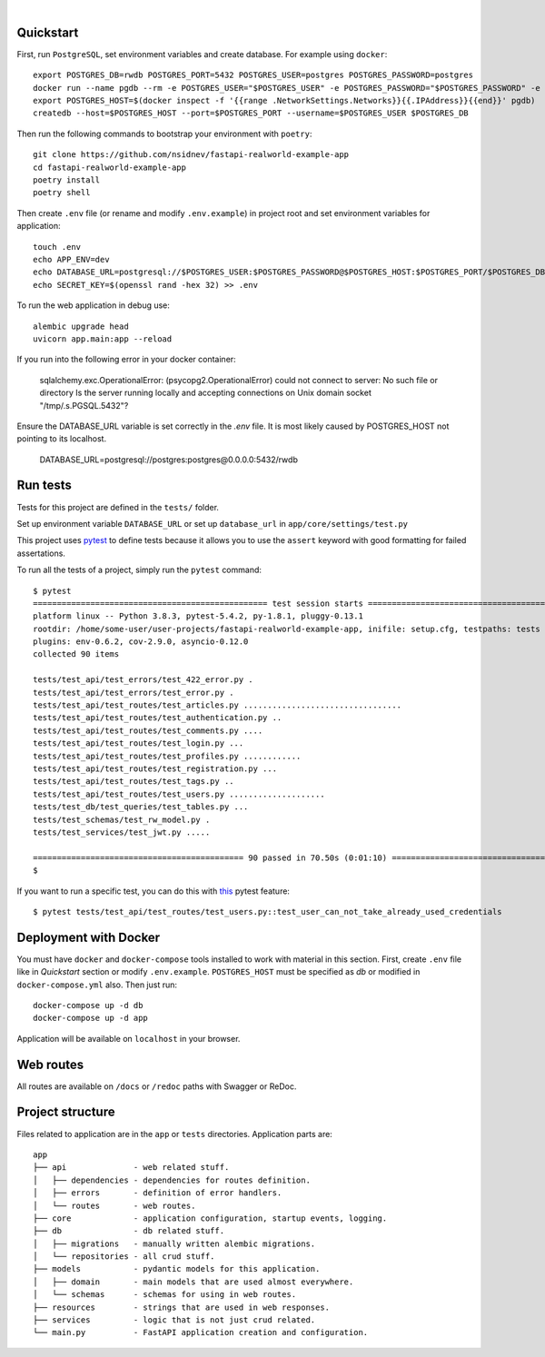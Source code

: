 .. image:: ./.github/assets/logo.png

|

.. image:: https://github.com/nsidnev/fastapi-realworld-example-app/workflows/API%20spec/badge.svg
   :target: https://github.com/nsidnev/fastapi-realworld-example-app

.. image:: https://github.com/nsidnev/fastapi-realworld-example-app/workflows/Tests/badge.svg
   :target: https://github.com/nsidnev/fastapi-realworld-example-app

.. image:: https://github.com/nsidnev/fastapi-realworld-example-app/workflows/Styles/badge.svg
   :target: https://github.com/nsidnev/fastapi-realworld-example-app

.. image:: https://github.com/nsidnev/fastapi-realworld-example-app/workflows/Deploy/badge.svg
   :target: https://frw.nsidnev.dev/

.. image:: https://codecov.io/gh/nsidnev/fastapi-realworld-example-app/branch/master/graph/badge.svg
   :target: https://codecov.io/gh/nsidnev/fastapi-realworld-example-app

.. image:: https://img.shields.io/github/license/Naereen/StrapDown.js.svg
   :target: https://github.com/nsidnev/fastapi-realworld-example-app/blob/master/LICENSE

.. image:: https://img.shields.io/badge/code%20style-black-000000.svg
   :target: https://github.com/ambv/black

.. image:: https://img.shields.io/badge/style-wemake-000000.svg
   :target: https://github.com/wemake-services/wemake-python-styleguide

Quickstart
----------

First, run ``PostgreSQL``, set environment variables and create database. For example using ``docker``: ::

    export POSTGRES_DB=rwdb POSTGRES_PORT=5432 POSTGRES_USER=postgres POSTGRES_PASSWORD=postgres
    docker run --name pgdb --rm -e POSTGRES_USER="$POSTGRES_USER" -e POSTGRES_PASSWORD="$POSTGRES_PASSWORD" -e POSTGRES_DB="$POSTGRES_DB" postgres
    export POSTGRES_HOST=$(docker inspect -f '{{range .NetworkSettings.Networks}}{{.IPAddress}}{{end}}' pgdb)
    createdb --host=$POSTGRES_HOST --port=$POSTGRES_PORT --username=$POSTGRES_USER $POSTGRES_DB

Then run the following commands to bootstrap your environment with ``poetry``: ::

    git clone https://github.com/nsidnev/fastapi-realworld-example-app
    cd fastapi-realworld-example-app
    poetry install
    poetry shell

Then create ``.env`` file (or rename and modify ``.env.example``) in project root and set environment variables for application: ::

    touch .env
    echo APP_ENV=dev
    echo DATABASE_URL=postgresql://$POSTGRES_USER:$POSTGRES_PASSWORD@$POSTGRES_HOST:$POSTGRES_PORT/$POSTGRES_DB >> .env
    echo SECRET_KEY=$(openssl rand -hex 32) >> .env

To run the web application in debug use::

    alembic upgrade head
    uvicorn app.main:app --reload

If you run into the following error in your docker container:

   sqlalchemy.exc.OperationalError: (psycopg2.OperationalError) could not connect to server: No such file or directory
   Is the server running locally and accepting
   connections on Unix domain socket "/tmp/.s.PGSQL.5432"?

Ensure the DATABASE_URL variable is set correctly in the `.env` file.
It is most likely caused by POSTGRES_HOST not pointing to its localhost.

   DATABASE_URL=postgresql://postgres:postgres@0.0.0.0:5432/rwdb



Run tests
---------

Tests for this project are defined in the ``tests/`` folder.

Set up environment variable ``DATABASE_URL`` or set up ``database_url`` in ``app/core/settings/test.py``

This project uses `pytest
<https://docs.pytest.org/>`_ to define tests because it allows you to use the ``assert`` keyword with good formatting for failed assertations.


To run all the tests of a project, simply run the ``pytest`` command: ::

    $ pytest
    ================================================= test session starts ==================================================
    platform linux -- Python 3.8.3, pytest-5.4.2, py-1.8.1, pluggy-0.13.1
    rootdir: /home/some-user/user-projects/fastapi-realworld-example-app, inifile: setup.cfg, testpaths: tests
    plugins: env-0.6.2, cov-2.9.0, asyncio-0.12.0
    collected 90 items

    tests/test_api/test_errors/test_422_error.py .                                                                   [  1%]
    tests/test_api/test_errors/test_error.py .                                                                       [  2%]
    tests/test_api/test_routes/test_articles.py .................................                                    [ 38%]
    tests/test_api/test_routes/test_authentication.py ..                                                             [ 41%]
    tests/test_api/test_routes/test_comments.py ....                                                                 [ 45%]
    tests/test_api/test_routes/test_login.py ...                                                                     [ 48%]
    tests/test_api/test_routes/test_profiles.py ............                                                         [ 62%]
    tests/test_api/test_routes/test_registration.py ...                                                              [ 65%]
    tests/test_api/test_routes/test_tags.py ..                                                                       [ 67%]
    tests/test_api/test_routes/test_users.py ....................                                                    [ 90%]
    tests/test_db/test_queries/test_tables.py ...                                                                    [ 93%]
    tests/test_schemas/test_rw_model.py .                                                                            [ 94%]
    tests/test_services/test_jwt.py .....                                                                            [100%]

    ============================================ 90 passed in 70.50s (0:01:10) =============================================
    $

If you want to run a specific test, you can do this with `this
<https://docs.pytest.org/en/latest/usage.html#specifying-tests-selecting-tests>`_ pytest feature: ::

    $ pytest tests/test_api/test_routes/test_users.py::test_user_can_not_take_already_used_credentials

Deployment with Docker
----------------------

You must have ``docker`` and ``docker-compose`` tools installed to work with material in this section.
First, create ``.env`` file like in `Quickstart` section or modify ``.env.example``.
``POSTGRES_HOST`` must be specified as `db` or modified in ``docker-compose.yml`` also.
Then just run::

    docker-compose up -d db
    docker-compose up -d app

Application will be available on ``localhost`` in your browser.

Web routes
----------

All routes are available on ``/docs`` or ``/redoc`` paths with Swagger or ReDoc.


Project structure
-----------------

Files related to application are in the ``app`` or ``tests`` directories.
Application parts are:

::

    app
    ├── api              - web related stuff.
    │   ├── dependencies - dependencies for routes definition.
    │   ├── errors       - definition of error handlers.
    │   └── routes       - web routes.
    ├── core             - application configuration, startup events, logging.
    ├── db               - db related stuff.
    │   ├── migrations   - manually written alembic migrations.
    │   └── repositories - all crud stuff.
    ├── models           - pydantic models for this application.
    │   ├── domain       - main models that are used almost everywhere.
    │   └── schemas      - schemas for using in web routes.
    ├── resources        - strings that are used in web responses.
    ├── services         - logic that is not just crud related.
    └── main.py          - FastAPI application creation and configuration.
